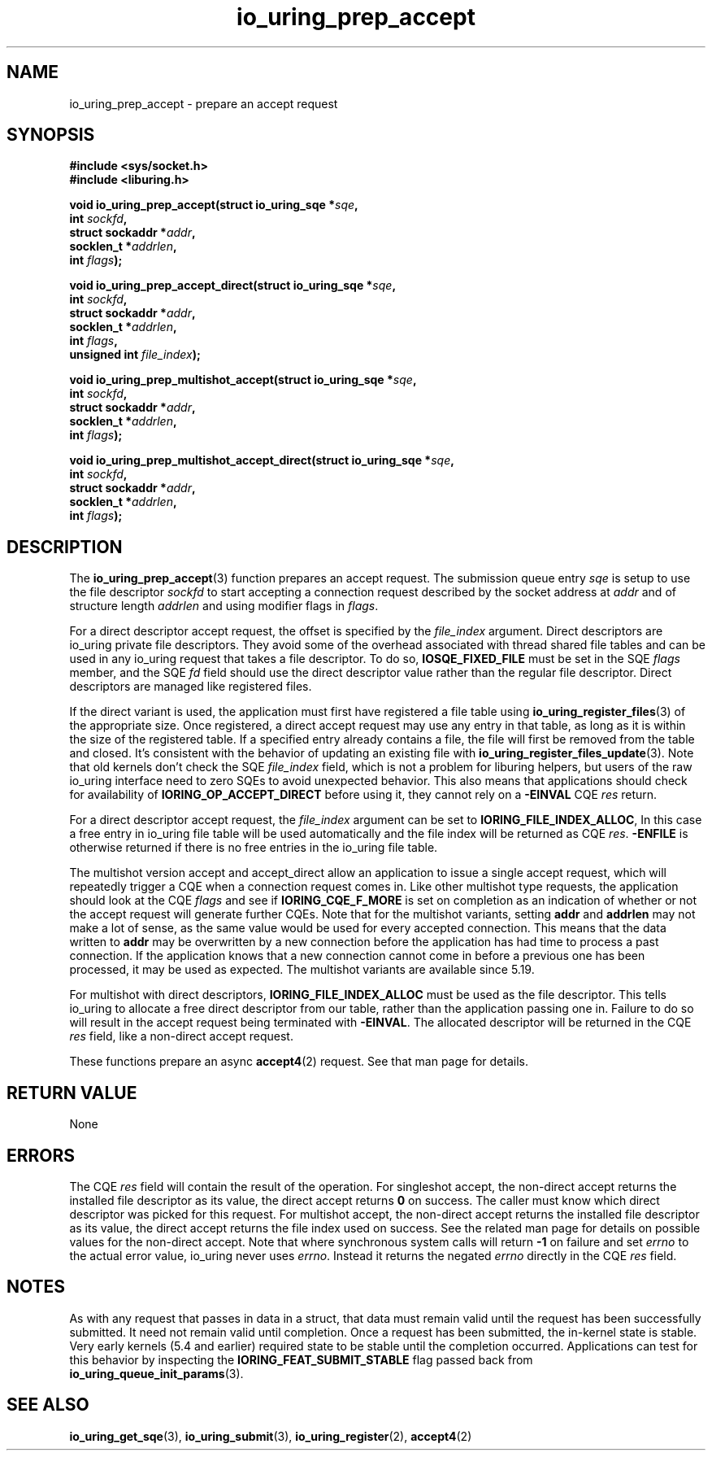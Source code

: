 .\" Copyright (C) 2022 Jens Axboe <axboe@kernel.dk>
.\"
.\" SPDX-License-Identifier: LGPL-2.0-or-later
.\"
.TH io_uring_prep_accept 3 "March 13, 2022" "liburing-2.2" "liburing Manual"
.SH NAME
io_uring_prep_accept \- prepare an accept request
.SH SYNOPSIS
.nf
.B #include <sys/socket.h>
.B #include <liburing.h>
.PP
.BI "void io_uring_prep_accept(struct io_uring_sqe *" sqe ","
.BI "                          int " sockfd ","
.BI "                          struct sockaddr *" addr ","
.BI "                          socklen_t *" addrlen ","
.BI "                          int " flags ");"
.PP
.BI "void io_uring_prep_accept_direct(struct io_uring_sqe *" sqe ","
.BI "                                 int " sockfd ","
.BI "                                 struct sockaddr *" addr ","
.BI "                                 socklen_t *" addrlen ","
.BI "                                 int " flags ","
.BI "                                 unsigned int " file_index ");"
.PP
.BI "void io_uring_prep_multishot_accept(struct io_uring_sqe *" sqe ","
.BI "                                    int " sockfd ","
.BI "                                    struct sockaddr *" addr ","
.BI "                                    socklen_t *" addrlen ","
.BI "                                    int " flags ");"
.PP
.BI "void io_uring_prep_multishot_accept_direct(struct io_uring_sqe *" sqe ","
.BI "                                           int " sockfd ","
.BI "                                           struct sockaddr *" addr ","
.BI "                                           socklen_t *" addrlen ","
.BI "                                           int " flags ");"
.fi
.SH DESCRIPTION
.PP
The
.BR io_uring_prep_accept (3)
function prepares an accept request. The submission queue entry
.I sqe
is setup to use the file descriptor
.I sockfd
to start accepting a connection request described by the socket address at
.I addr
and of structure length
.I addrlen
and using modifier flags in
.IR flags .

For a direct descriptor accept request, the offset is specified by the
.I file_index
argument. Direct descriptors are io_uring private file descriptors. They
avoid some of the overhead associated with thread shared file tables and
can be used in any io_uring request that takes a file descriptor. To do so,
.B IOSQE_FIXED_FILE
must be set in the SQE
.I flags
member, and the SQE
.I fd
field should use the direct descriptor value rather than the regular file
descriptor. Direct descriptors are managed like registered files.

If the direct variant is used, the application must first have registered
a file table using
.BR io_uring_register_files (3)
of the appropriate size. Once registered, a direct accept request may use any
entry in that table, as long as it is within the size of the registered table.
If a specified entry already contains a file, the file will first be removed
from the table and closed. It's consistent with the behavior of updating an
existing file with
.BR io_uring_register_files_update (3).
Note that old kernels don't check the SQE
.I file_index
field, which is not a problem for liburing helpers, but users of the raw
io_uring interface need to zero SQEs to avoid unexpected behavior. This also
means that applications should check for availability of
.B IORING_OP_ACCEPT_DIRECT
before using it, they cannot rely on a
.B -EINVAL
CQE
.I res
return.

For a direct descriptor accept request, the
.I file_index
argument can be set to
.BR IORING_FILE_INDEX_ALLOC ,
In this case a free entry in io_uring file table will
be used automatically and the file index will be returned as CQE
.IR res .
.B -ENFILE
is otherwise returned if there is no free entries in the io_uring file table.

The multishot version accept and accept_direct allow an application to issue
a single accept request, which will repeatedly trigger a CQE when a connection
request comes in. Like other multishot type requests, the application should
look at the CQE
.I flags
and see if
.B IORING_CQE_F_MORE
is set on completion as an indication of whether or not the accept request
will generate further CQEs. Note that for the multishot variants, setting
.B addr
and
.B addrlen
may not make a lot of sense, as the same value would be used for every
accepted connection. This means that the data written to
.B addr
may be overwritten by a new connection before the application has had time
to process a past connection. If the application knows that a new connection
cannot come in before a previous one has been processed, it may be used as
expected. The multishot variants are available since 5.19.

For multishot with direct descriptors,
.B IORING_FILE_INDEX_ALLOC
must be used as the file descriptor. This tells io_uring to allocate a free
direct descriptor from our table, rather than the application passing one in.
Failure to do so will result in the accept request being terminated with
.BR -EINVAL .
The allocated descriptor will be returned in the CQE
.I res
field, like a non-direct accept request.

These functions prepare an async
.BR accept4 (2)
request. See that man page for details.

.SH RETURN VALUE
None
.SH ERRORS
The CQE
.I res
field will contain the result of the operation. For singleshot accept, the
non-direct accept returns the installed file descriptor as its value, the
direct accept returns
.B 0
on success. The caller must know which direct descriptor was picked for this
request. For multishot accept, the non-direct accept returns the installed
file descriptor as its value, the direct accept returns the file index used on
success. See the related man page for details on possible values for the
non-direct accept. Note that where synchronous system calls will return
.B -1
on failure and set
.I errno
to the actual error value, io_uring never uses
.IR errno .
Instead it returns the negated
.I errno
directly in the CQE
.I res
field.
.SH NOTES
As with any request that passes in data in a struct, that data must remain
valid until the request has been successfully submitted. It need not remain
valid until completion. Once a request has been submitted, the in-kernel
state is stable. Very early kernels (5.4 and earlier) required state to be
stable until the completion occurred. Applications can test for this
behavior by inspecting the
.B IORING_FEAT_SUBMIT_STABLE
flag passed back from
.BR io_uring_queue_init_params (3).
.SH SEE ALSO
.BR io_uring_get_sqe (3),
.BR io_uring_submit (3),
.BR io_uring_register (2),
.BR accept4 (2)
